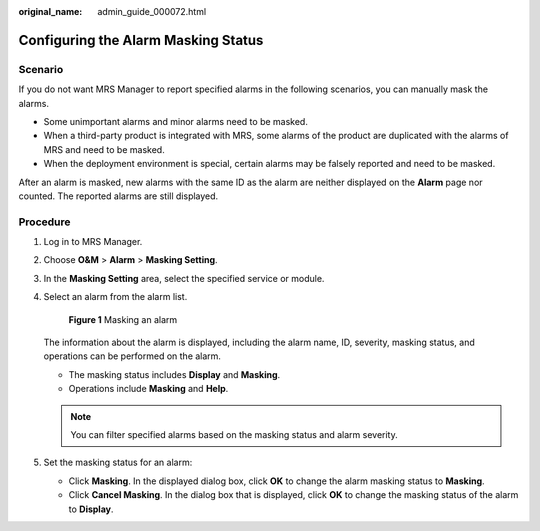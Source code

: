 :original_name: admin_guide_000072.html

.. _admin_guide_000072:

Configuring the Alarm Masking Status
====================================

Scenario
--------

If you do not want MRS Manager to report specified alarms in the following scenarios, you can manually mask the alarms.

-  Some unimportant alarms and minor alarms need to be masked.
-  When a third-party product is integrated with MRS, some alarms of the product are duplicated with the alarms of MRS and need to be masked.
-  When the deployment environment is special, certain alarms may be falsely reported and need to be masked.

After an alarm is masked, new alarms with the same ID as the alarm are neither displayed on the **Alarm** page nor counted. The reported alarms are still displayed.

Procedure
---------

#. Log in to MRS Manager.

#. Choose **O&M** > **Alarm** > **Masking Setting**.

#. In the **Masking Setting** area, select the specified service or module.

#. Select an alarm from the alarm list.


   .. figure:: /_static/images/en-us_image_0000001392733962.png
      :alt: **Figure 1** Masking an alarm

      **Figure 1** Masking an alarm

   The information about the alarm is displayed, including the alarm name, ID, severity, masking status, and operations can be performed on the alarm.

   -  The masking status includes **Display** and **Masking**.
   -  Operations include **Masking** and **Help**.

   .. note::

      You can filter specified alarms based on the masking status and alarm severity.

#. Set the masking status for an alarm:

   -  Click **Masking**. In the displayed dialog box, click **OK** to change the alarm masking status to **Masking**.
   -  Click **Cancel Masking**. In the dialog box that is displayed, click **OK** to change the masking status of the alarm to **Display**.
